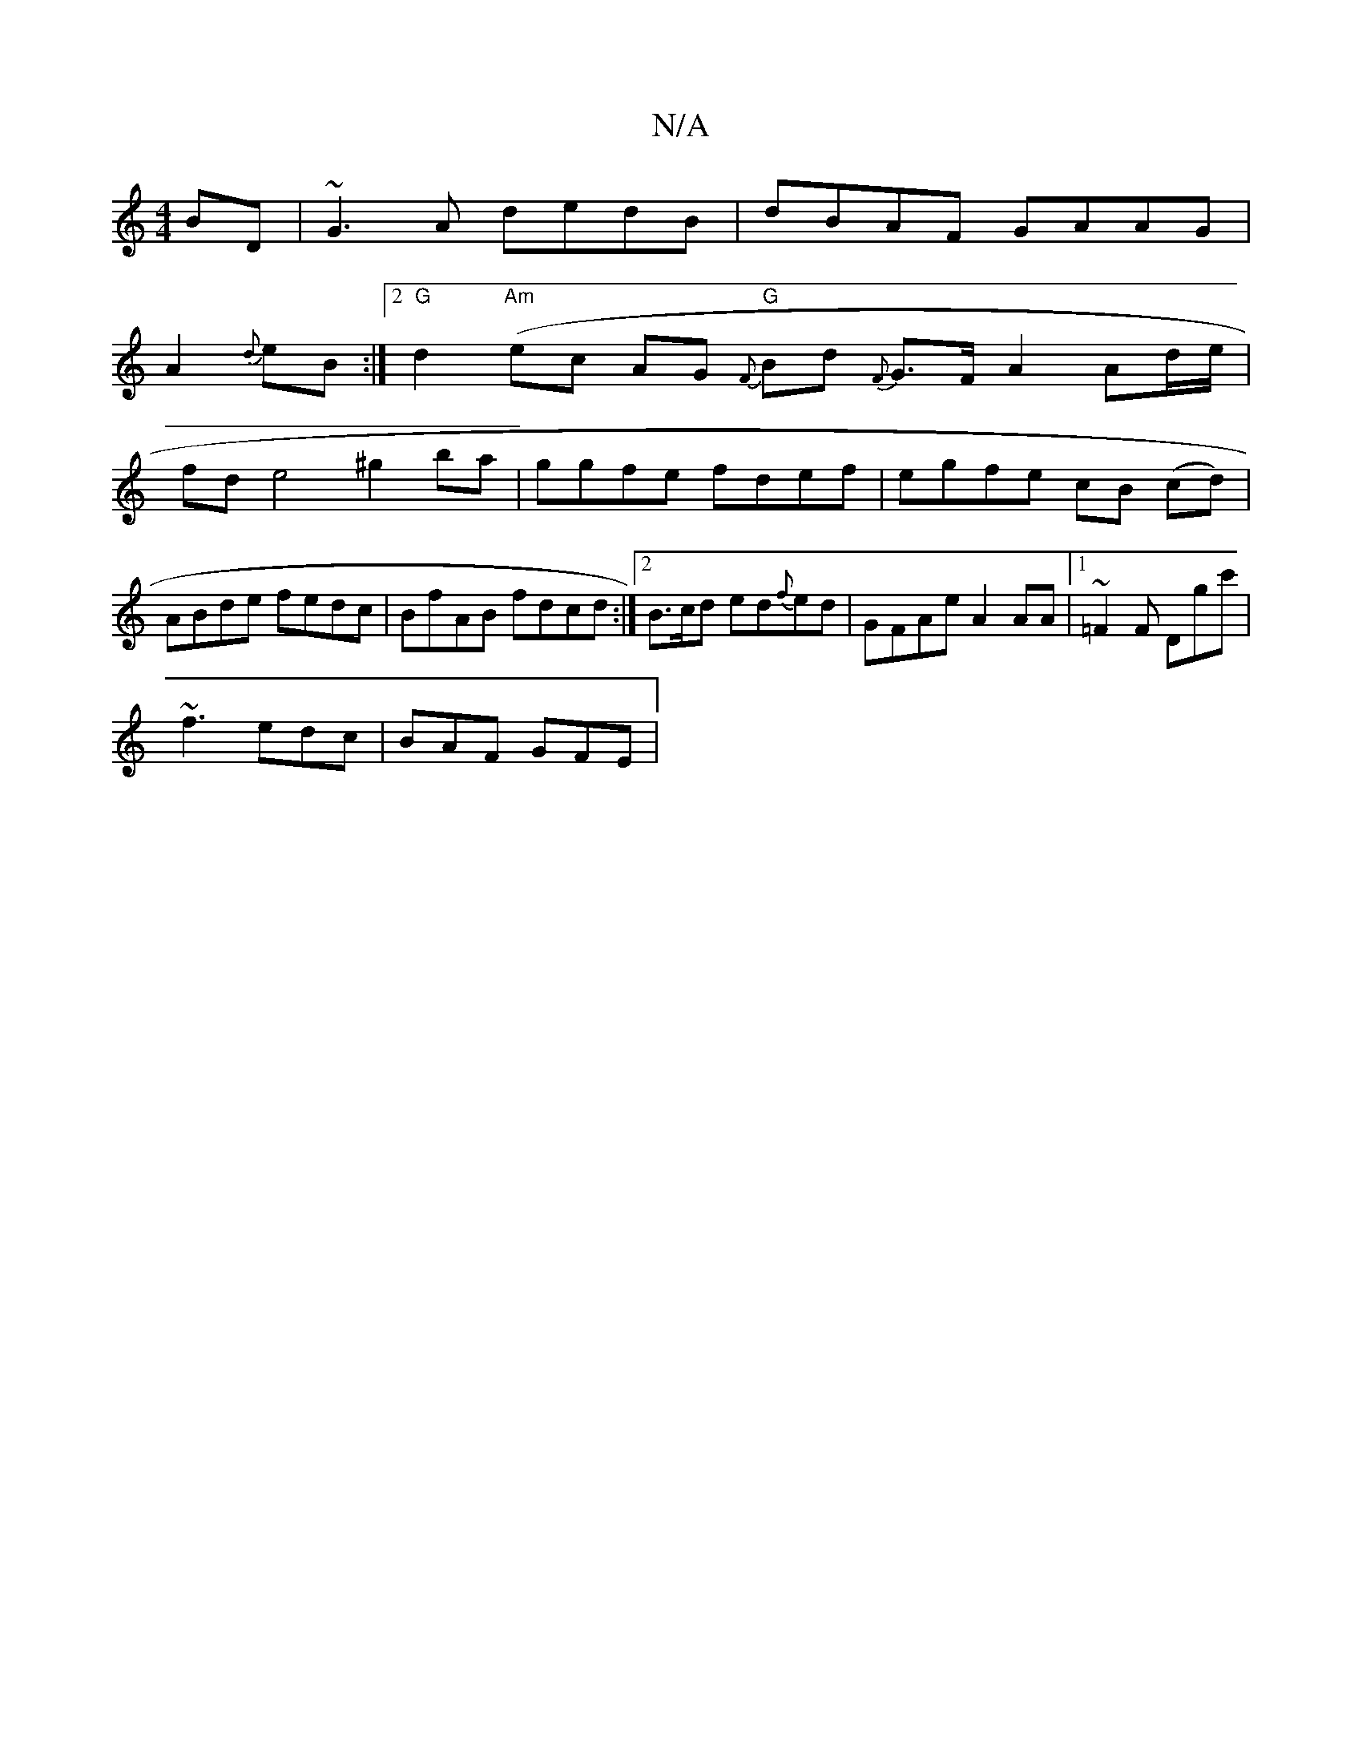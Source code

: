 X:1
T:N/A
M:4/4
R:N/A
K:Cmajor
BD|~G3A dedB|dBAF GAAG|
A2{d}eB :|2 "G" d2 ("Am"ec AG {F} "G"Bd {F}G>F A2 Ad/e/|fde4- ^g2 ba|ggfe fdef|egfe cB (cd)|ABde fedc|BfAB fdcd:|2 B>cd ed{f}ed | GFAe A2 AA |1 ~=F2F Dgc'|
~f3 edc | BAF GFE | 